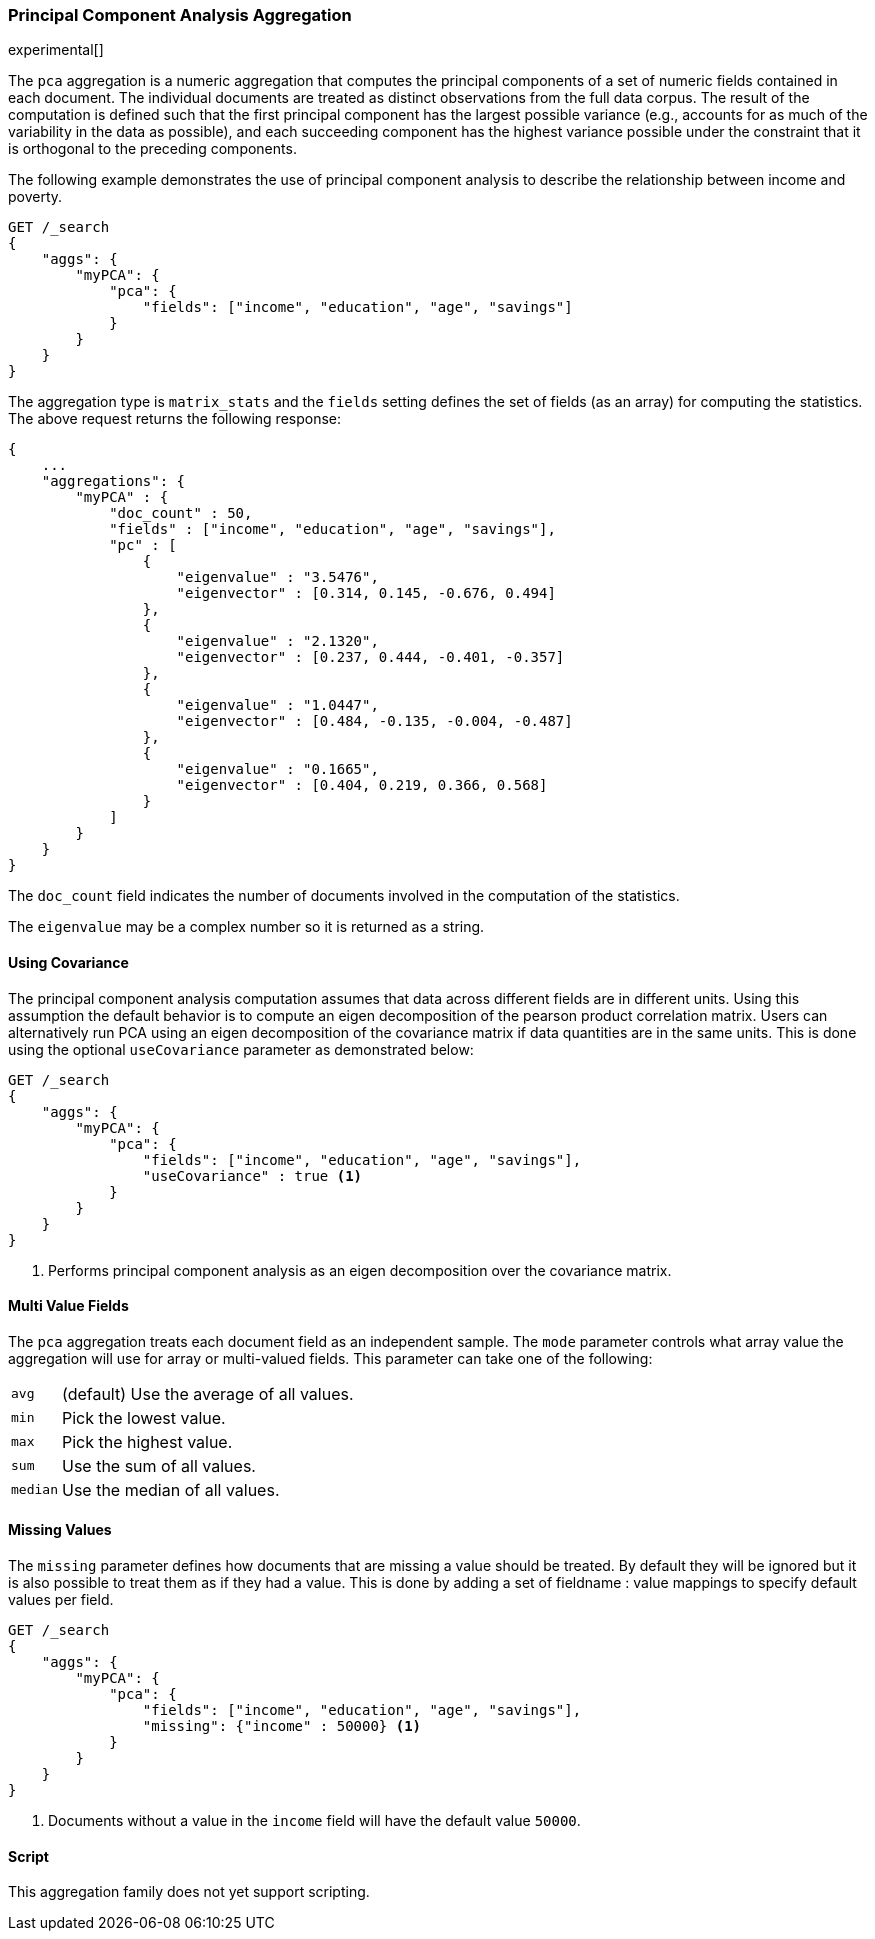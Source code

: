[role="xpack"]
[testenv="platinum"]
[[pca-aggregation]]
=== Principal Component Analysis Aggregation

experimental[]

The `pca` aggregation is a numeric aggregation that computes the principal components of a set of numeric fields contained
in each document. The individual documents are treated as distinct observations from the full data corpus. The result of
the computation is defined such that the first principal component has the largest possible variance (e.g., accounts
for as much of the variability in the data as possible), and each succeeding component has the highest variance possible
under the constraint that it is orthogonal to the preceding components.

//////////////////////////

[source,js]
--------------------------------------------------
PUT /pca/_doc/0
{"income": 50000.0, "education": 3.0, "age": 25, "savings": 25000.0}

PUT /pca/_doc/1
{"income": 95687.0, "education": 5.0, "age": 32, "savings": 200000.0}

PUT /statistics/_doc/2
{"income": 7890.0, "education": 1.0, "age": 15, "savings": 100.0}

POST /_refresh
--------------------------------------------------
// NOTCONSOLE
// TESTSETUP

//////////////////////////

The following example demonstrates the use of principal component analysis to describe the relationship between income and poverty.

[source,js]
--------------------------------------------------
GET /_search
{
    "aggs": {
        "myPCA": {
            "pca": {
                "fields": ["income", "education", "age", "savings"]
            }
        }
    }
}
--------------------------------------------------
// CONSOLE
// TEST[s/_search/_search\?filter_path=aggregations/]

The aggregation type is `matrix_stats` and the `fields` setting defines the set of fields (as an array) for computing
the statistics. The above request returns the following response:

[source,js]
--------------------------------------------------
{
    ...
    "aggregations": {
        "myPCA" : {
            "doc_count" : 50,
            "fields" : ["income", "education", "age", "savings"],
            "pc" : [
                {
                    "eigenvalue" : "3.5476",
                    "eigenvector" : [0.314, 0.145, -0.676, 0.494]
                },
                {
                    "eigenvalue" : "2.1320",
                    "eigenvector" : [0.237, 0.444, -0.401, -0.357]
                },
                {
                    "eigenvalue" : "1.0447",
                    "eigenvector" : [0.484, -0.135, -0.004, -0.487]
                },
                {
                    "eigenvalue" : "0.1665",
                    "eigenvector" : [0.404, 0.219, 0.366, 0.568]
                }
            ]
        }
    }
}
--------------------------------------------------
// TESTRESPONSE[s/\.\.\.//]
// TESTRESPONSE[s/: (\-)?[0-9\.E]+/: $body.$_path/]

The `doc_count` field indicates the number of documents involved in the computation of the statistics.

The `eigenvalue` may be a complex number so it is returned as a string.

==== Using Covariance

The principal component analysis computation assumes that data across different fields are in different units. Using this
assumption the default behavior is to compute an eigen decomposition of the pearson product correlation matrix. Users can
alternatively run PCA using an eigen decomposition of the covariance matrix if data quantities are in the same units. This
is done using the optional `useCovariance` parameter as demonstrated below:

[source,js]
--------------------------------------------------
GET /_search
{
    "aggs": {
        "myPCA": {
            "pca": {
                "fields": ["income", "education", "age", "savings"],
                "useCovariance" : true <1>
            }
        }
    }
}
--------------------------------------------------
// CONSOLE
// TEST[s/_search/_search\?filter_path=aggregations/]

<1> Performs principal component analysis as an eigen decomposition over the covariance matrix.

==== Multi Value Fields

The `pca` aggregation treats each document field as an independent sample. The `mode` parameter controls what
array value the aggregation will use for array or multi-valued fields. This parameter can take one of the following:

[horizontal]
`avg`:: (default) Use the average of all values.
`min`:: Pick the lowest value.
`max`:: Pick the highest value.
`sum`:: Use the sum of all values.
`median`:: Use the median of all values.

==== Missing Values

The `missing` parameter defines how documents that are missing a value should be treated.
By default they will be ignored but it is also possible to treat them as if they had a value.
This is done by adding a set of fieldname : value mappings to specify default values per field.

[source,js]
--------------------------------------------------
GET /_search
{
    "aggs": {
        "myPCA": {
            "pca": {
                "fields": ["income", "education", "age", "savings"],
                "missing": {"income" : 50000} <1>
            }
        }
    }
}
--------------------------------------------------
// CONSOLE

<1> Documents without a value in the `income` field will have the default value `50000`.

==== Script

This aggregation family does not yet support scripting.

